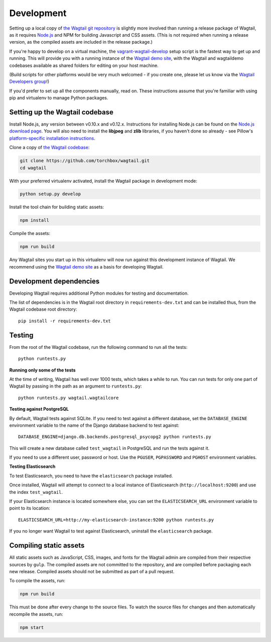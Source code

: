 Development
-----------

Setting up a local copy of `the Wagtail git repository <https://github.com/torchbox/wagtail>`_ is slightly more involved than running a release package of Wagtail, as it requires `Node.js <https://nodejs.org/>`_ and NPM for building Javascript and CSS assets. (This is not required when running a release version, as the compiled assets are included in the release package.)

If you're happy to develop on a virtual machine, the `vagrant-wagtail-develop <https://github.com/torchbox/vagrant-wagtail-develop>`_ setup script is the fastest way to get up and running. This will provide you with a running instance of the `Wagtail demo site <https://github.com/torchbox/wagtaildemo/>`_, with the Wagtail and wagtaildemo codebases available as shared folders for editing on your host machine.

(Build scripts for other platforms would be very much welcomed - if you create one, please let us know via the `Wagtail Developers group <https://groups.google.com/forum/#!forum/wagtail-developers>`_!)

If you'd prefer to set up all the components manually, read on. These instructions assume that you're familiar with using pip and virtualenv to manage Python packages.


Setting up the Wagtail codebase
~~~~~~~~~~~~~~~~~~~~~~~~~~~~~~~

Install Node.js, any version between v0.10.x and v0.12.x. Instructions for installing Node.js can be found on the `Node.js download page <https://nodejs.org/download/>`_. You will also need to install the **libjpeg** and **zlib** libraries, if you haven't done so already - see Pillow's `platform-specific installation instructions <http://pillow.readthedocs.org/en/latest/installation.html#external-libraries>`_.

Clone a copy of `the Wagtail codebase <https://github.com/torchbox/wagtail>`_:

.. code-block:: sh

    git clone https://github.com/torchbox/wagtail.git
    cd wagtail

With your preferred virtualenv activated, install the Wagtail package in development mode:

.. code-block:: sh

    python setup.py develop

Install the tool chain for building static assets:

.. code-block:: sh

    npm install

Compile the assets:

.. code-block:: sh

    npm run build

Any Wagtail sites you start up in this virtualenv will now run against this development instance of Wagtail. We recommend using the `Wagtail demo site <https://github.com/torchbox/wagtaildemo/>`_ as a basis for developing Wagtail.

Development dependencies
~~~~~~~~~~~~~~~~~~~~~~~~

Developing Wagtail requires additional Python modules for testing and documentation.

The list of dependencies is in the Wagtail root directory in ``requirements-dev.txt`` and can be installed thus, from the Wagtail codebase root directory::

    pip install -r requirements-dev.txt


.. _testing:

Testing
~~~~~~~

From the root of the Wagtail codebase, run the following command to run all the tests::

    python runtests.py

**Running only some of the tests**

At the time of writing, Wagtail has well over 1000 tests, which takes a while to
run. You can run tests for only one part of Wagtail by passing in the path as
an argument to ``runtests.py``::

    python runtests.py wagtail.wagtailcore

**Testing against PostgreSQL**

By default, Wagtail tests against SQLite. If you need to test against a
different database, set the ``DATABASE_ENGINE`` environment variable to the
name of the Django database backend to test against::

    DATABASE_ENGINE=django.db.backends.postgresql_psycopg2 python runtests.py

This will create a new database called ``test_wagtail`` in PostgreSQL and run
the tests against it.

If you need to use a different user, password or host. Use the ``PGUSER``, ``PGPASSWORD`` and ``PGHOST`` environment variables.

**Testing Elasticsearch**

To test Elasticsearch, you need to have the ``elasticsearch`` package installed.

Once installed, Wagtail will attempt to connect to a local instance of
Elasticsearch (``http://localhost:9200``) and use the index ``test_wagtail``.

If your Elasticsearch instance is located somewhere else, you can set the
``ELASTICSEARCH_URL`` environment variable to point to its location::

    ELASTICSEARCH_URL=http://my-elasticsearch-instance:9200 python runtests.py

If you no longer want Wagtail to test against Elasticsearch, uninstall the
``elasticsearch`` package.

Compiling static assets
~~~~~~~~~~~~~~~~~~~~~~~

All static assets such as JavaScript, CSS, images, and fonts for the Wagtail admin are compiled from their respective sources by ``gulp``. The compiled assets are not committed to the repository, and are compiled before packaging each new release. Compiled assets should not be submitted as part of a pull request.

To compile the assets, run:

.. code-block:: sh

    npm run build

This must be done after every change to the source files. To watch the source files for changes and then automatically recompile the assets, run:

.. code-block:: sh

    npm start
